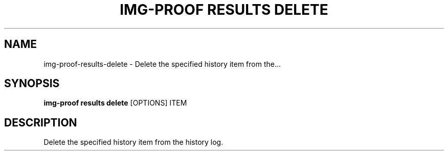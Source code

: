 .TH "IMG-PROOF RESULTS DELETE" "1" "29-May-2019" "" "img-proof results delete Manual"
.SH NAME
img-proof\-results\-delete \- Delete the specified history item from the...
.SH SYNOPSIS
.B img-proof results delete
[OPTIONS] ITEM
.SH DESCRIPTION
Delete the specified history item from the history log.
